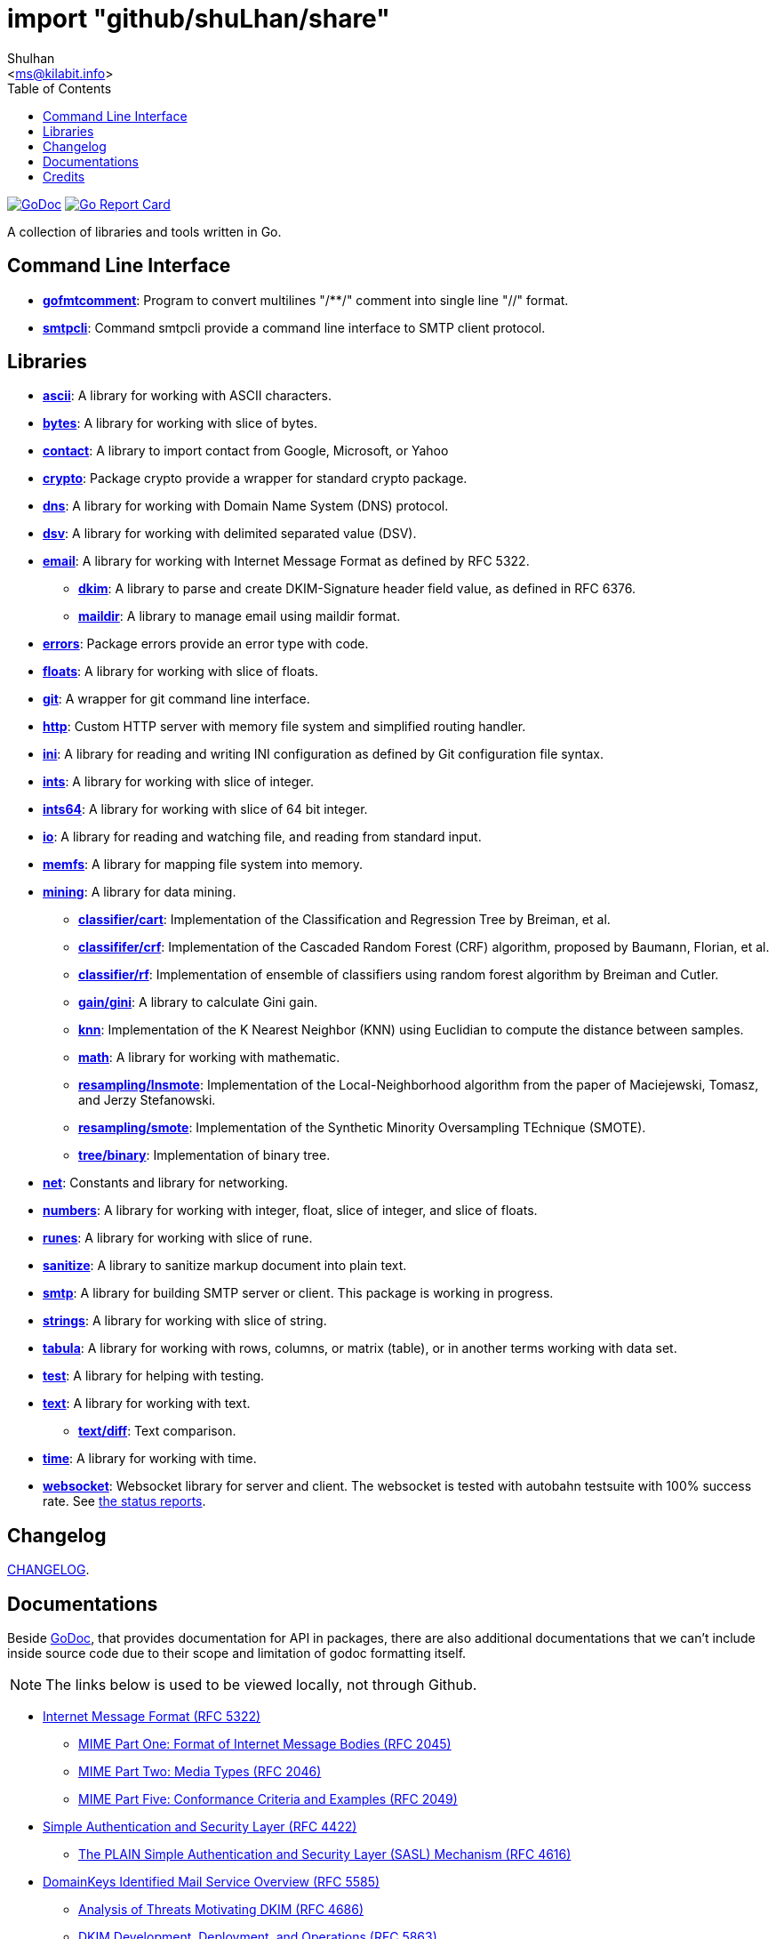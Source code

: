 =  import "github/shuLhan/share"
:author: Shulhan
:email: <ms@kilabit.info>
:toc:
:stylesheet: doc/style.css
:url-gocard: https://goreportcard.com/report/github.com/shuLhan/share
:url-godoc: https://godoc.org/github.com/shuLhan/share
:url-github-master: https://github.com/shuLhan/share/tree/master

image:https://godoc.org/github.com/shuLhan/share?status.svg[GoDoc, link={url-godoc}]
image:https://goreportcard.com/badge/github.com/shuLhan/share[Go Report Card, link={url-gocard}]

A collection of libraries and tools written in Go.

==  Command Line Interface

*  link:{url-godoc}/cmd/gofmtcomment[*gofmtcomment*]: Program to convert
   multilines "/**/" comment into single line "//" format.

*  link:{url-godoc}/cmd/smtpcli[*smtpcli*]: Command smtpcli provide a command
   line interface to SMTP client protocol.


==  Libraries

*  link:{url-godoc}/lib/ascii[*ascii*]: A library for working with ASCII
   characters.

*  link:{url-godoc}/lib/bytes[*bytes*]: A library for working with slice of
   bytes.

*  link:{url-godoc}/lib/contact[*contact*]: A library to import contact from
   Google, Microsoft, or Yahoo

*  link:{url-godoc}/lib/crypto[*crypto*]: Package crypto provide a wrapper
   for standard crypto package.

*  link:{url-godoc}/lib/dns[*dns*]: A library for working with Domain Name
   System (DNS) protocol.

*  link:{url-godoc}/lib/dsv[*dsv*]: A library for working with delimited
   separated value (DSV).

*  link:{url-godoc}/lib/email[*email*]: A library for working with Internet
   Message Format as defined by RFC 5322.

**  link:{url-godoc}/lib/email/dkim[*dkim*]:  A library to parse and create
    DKIM-Signature header field value, as defined in RFC 6376.

**  link:{url-godoc}/lib/email/maildir[*maildir*]: A library to manage email
    using maildir format.

*  link:{url-godoc}/lib/errors[*errors*]: Package errors provide an error
   type with code.

*  link:{url-godoc}/lib/floats[*floats*]: A library for working with slice of
   floats.

*  link:{url-godoc}/lib/git[*git*]: A wrapper for git command line interface.

*  link:{url-godoc}/lib/http[*http*]: Custom HTTP server with memory file
   system and simplified routing handler.

*  link:{url-godoc}/lib/ini[*ini*]: A library for reading and writing INI
   configuration as defined by Git configuration file syntax.

*  link:{url-godoc}/lib/ints[*ints*]: A library for working with slice of
   integer.

*  link:{url-godoc}/lib/ints[*ints64*]: A library for working with slice of
   64 bit integer.

*  link:{url-godoc}/lib/io[*io*]: A library for reading and watching file,
   and reading from standard input.

*  link:{url-godoc}/lib/memfs[*memfs*]: A library for mapping file system
   into memory.

*  link:{url-godoc}/lib/mining[*mining*]: A library for data mining.

**  link:{url-godoc}/lib/mining/classifier/cart[*classifier/cart*]:
    Implementation of the Classification and Regression Tree by
    Breiman, et al.

**  link:{url-godoc}/lib/mining/classifier/crf[*classififer/crf*]:
    Implementation of the Cascaded Random Forest (CRF) algorithm, proposed by
    Baumann, Florian, et al.

**  link:{url-godoc}/lib/mining/classifier/rf[*classifier/rf*]:
    Implementation of ensemble of classifiers using random forest algorithm by
    Breiman and Cutler.

**  link:{url-godoc}/lib/mining/gain/gini[*gain/gini*]: A library to
    calculate Gini gain.

**  link:{url-godoc}/lib/mining/knn[*knn*]: Implementation of the K
    Nearest Neighbor (KNN) using Euclidian to compute the distance between
    samples.

**  link:{url-godoc}/lib/mining/math[*math*]: A library for working with
    mathematic.

**  link:{url-godoc}/lib/mining/resampling/lnsmote[*resampling/lnsmote*]:
    Implementation of the Local-Neighborhood algorithm from the paper of
    Maciejewski, Tomasz, and Jerzy Stefanowski.

**  link:{url-godoc}/lib/mining/resampling/smote[*resampling/smote*]:
    Implementation of the Synthetic Minority Oversampling TEchnique (SMOTE).

**  link:{url-godoc}/lib/mining/tree/binary[*tree/binary*]: Implementation of
    binary tree.

*  link:{url-godoc}/lib/net[*net*]: Constants and library for networking.

*  link:{url-godoc}/lib/numbers[*numbers*]: A library for working with
   integer, float, slice of integer, and slice of floats.

*  link:{url-godoc}/lib/runes[*runes*]: A library for working with slice of
   rune.

*  link:{url-godoc}/lib/sanitize[*sanitize*]: A library to sanitize markup
   document into plain text.

*  link:{url-godoc}/lib/smtp[*smtp*]: A library for building SMTP server or
   client.
   This package is working in progress.

*  link:{url-godoc}/lib/strings[*strings*]: A library for working with slice
   of string.

*  link:{url-godoc}/lib/tabula[*tabula*]: A library for working with rows,
   columns, or matrix (table), or in another terms working with data set.

*  link:{url-godoc}/lib/test[*test*]: A library for helping with testing.

*  link:{url-godoc}/lib/text[*text*]: A library for working with text.

**  link:{url-godoc}/lib/text/diff[*text/diff*]: Text comparison.

*  link:{url-godoc}/lib/time[*time*]: A library for working with time.

*  link:{url-godoc}/lib/websocket[*websocket*]: Websocket library for server
   and client.  The websocket is tested with autobahn testsuite with 100%
   success rate.
   See link:{url-github-master}/lib/websocket/AUTOBAHN.adoc[the status
reports].


==  Changelog

link:CHANGELOG.html[CHANGELOG].


==  Documentations

Beside {url-godoc}[GoDoc], that provides documentation for API in packages,
there are also additional documentations that we can't include inside source
code due to their scope and limitation of godoc formatting itself.

NOTE: The links below is used to be viewed locally, not through Github.

*  link:IMF.html[Internet Message Format (RFC 5322)]
**  link:MIME_I_FORMAT.html[MIME Part One: Format of Internet Message
    Bodies (RFC 2045)]
**  link:MIME_II_MEDIA_TYPES.html[MIME Part Two: Media Types (RFC 2046)]
**  link:MIME_V_CONFORMANCE.html[MIME Part Five: Conformance Criteria and
    Examples (RFC 2049)]

*  link:SASL.html[Simple Authentication and Security Layer (RFC 4422)]
**   link:SASL_PLAIN.html[The PLAIN Simple Authentication and Security
     Layer (SASL) Mechanism (RFC 4616)]

*  link:DKIM_OVERVIEW.html[DomainKeys Identified Mail Service Overview
   (RFC 5585)]
**  link:DKIM_THREATS.html[Analysis of Threats Motivating DKIM (RFC 4686)]
**  link:DKIM_DEVOPS.html[DKIM Development, Deployment, and Operations
    (RFC 5863)]
**  link:DKIM_SIGNATURES.html[DKIM Signatures (RFC 6376)]

*  link:SMTP.html[Simple Mail Transfer Protocol (RFC5321)]
**  link:ESMTP_DSN.html[Delivery Status Notification (RFC3461-3464)]
**  link:ESMTP_TLS.html[SMTP Service Extension for Secure SMTP over
    Transport Layer Security (RFC3207)]
**  link:ESMTP_AUTH.html[SMTP Service Extension for Authentication
    (RFC 4954)]

*  link:SPF.html[Sender Policy Framework version 1 (RFC 7208)]


The documentation created using
https://github.com/shuLhan/ciigo[`ciigo`].
First, install `ciigo` command line interface,

----
$ go install github.com/shuLhan/ciigo/cmd/ciigo
----

and then run

----
$ ciigo -template=html.tmpl serve doc/
----

to serve documentation on HTTP server at http://127.0.0.1:8080 and watch
changes on documentation files (".adoc") and regenerate the HTML
files.

To generate HTML files for all asciidoc and markdown files, run

----
$ ciigo -template=html.tmpl convert doc/
----


==  Credits

*  link:https://github.com/crossbario/autobahn-testsuite[Autobahn testsuite]

